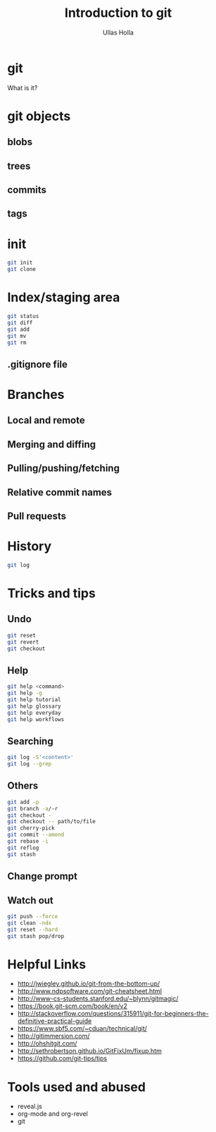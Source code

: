 #+Title: Introduction to git
#+Author: Ullas Holla
#+Email: ullas.holla@sap.com

#+OPTIONS: reveal_title_slide:nil
#+OPTIONS: toc:nil
#+OPTIONS: reveal_single_file:t
#+OPTIONS: num:nil
* git
#+ATTR_REVEAL: :frag t
  What is it?

** 
#+REVEAL_HTML: <a href="https://xkcd.com/1597/"><img src="https://imgs.xkcd.com/comics/git_2x.png" height="600"  /></a>
* git objects
** blobs
** trees
** commits
** tags
* init
#+BEGIN_SRC bash
  git init
  git clone
#+END_SRC
* Index/staging area
#+BEGIN_SRC bash
  git status
  git diff
  git add
  git mv
  git rm
#+END_SRC
** .gitignore file
* Branches
** Local and remote
** Merging and diffing
** Pulling/pushing/fetching
** Relative commit names
** Pull requests
* History
#+BEGIN_SRC bash
  git log
#+END_SRC
#+REVEAL_HTML: <a href="https://xkcd.com/1296/"><img src="https://imgs.xkcd.com/comics/git_commit_2x.png" height="600"  /></a>
* Tricks and tips
** Undo
#+BEGIN_SRC bash
  git reset
  git revert
  git checkout
#+END_SRC
** Help
#+BEGIN_SRC bash
  git help <command>
  git help -g
  git help tutorial
  git help glossary
  git help everyday
  git help workflows
#+END_SRC
** Searching
#+BEGIN_SRC bash
  git log -S'<content>'
  git log --grep
#+END_SRC
** Others
#+BEGIN_SRC bash
  git add -p
  git branch -a/-r
  git checkout -
  git checkout -- path/to/file
  git cherry-pick 
  git commit --amend
  git rebase -i
  git reflog
  git stash
#+END_SRC
** Change prompt
** Watch out
#+BEGIN_SRC sh
   git push --force
   git clean -ndx
   git reset --hard
   git stash pop/drop
#+END_SRC
* Helpful Links
 * http://jwiegley.github.io/git-from-the-bottom-up/
 * http://www.ndpsoftware.com/git-cheatsheet.html
 * http://www-cs-students.stanford.edu/~blynn/gitmagic/
 * https://book.git-scm.com/book/en/v2
 * http://stackoverflow.com/questions/315911/git-for-beginners-the-definitive-practical-guide
 * https://www.sbf5.com/~cduan/technical/git/
 * http://gitimmersion.com/
 * http://ohshitgit.com/
 * http://sethrobertson.github.io/GitFixUm/fixup.htm
 * https://github.com/git-tips/tips
* Tools used and abused
  * reveal.js
  * org-mode and org-revel
  * git
